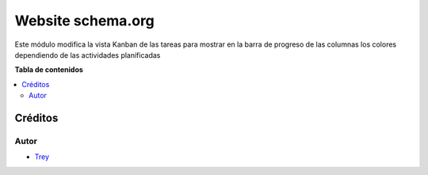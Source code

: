 ==================
Website schema.org
==================

.. |badge1| image:: https://img.shields.io/badge/licence-AGPL--3-blue.png
    :target: http://www.gnu.org/licenses/agpl-3.0-standalone.html
    :alt: License: AGPL-3

|badge1|

Este módulo modifica la vista Kanban de las tareas para mostrar en la barra de
progreso de las columnas los colores dependiendo de las actividades planificadas

**Tabla de contenidos**

.. contents::
   :local:

Créditos
========

Autor
~~~~~

* `Trey <http://www.trey.es>`_
